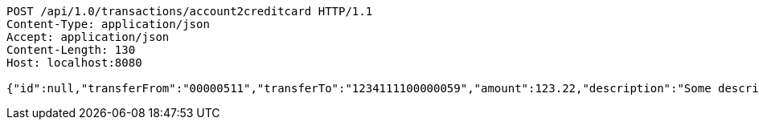 [source,http,options="nowrap"]
----
POST /api/1.0/transactions/account2creditcard HTTP/1.1
Content-Type: application/json
Accept: application/json
Content-Length: 130
Host: localhost:8080

{"id":null,"transferFrom":"00000511","transferTo":"1234111100000059","amount":123.22,"description":"Some description","date":null}
----